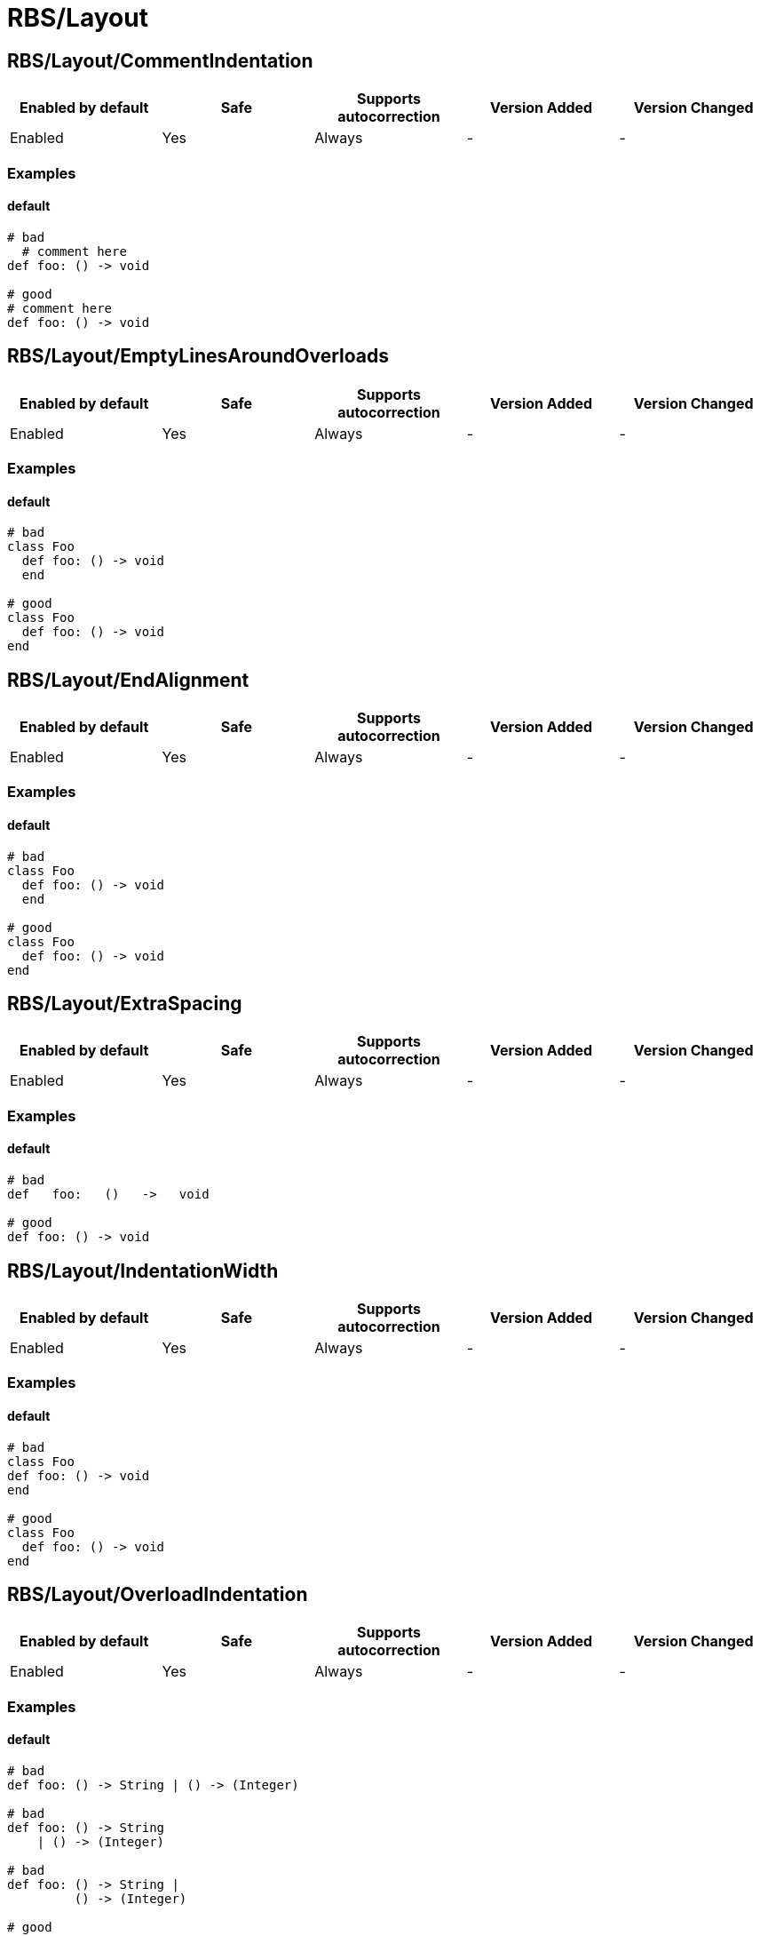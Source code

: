 ////
  Do NOT edit this file by hand directly, as it is automatically generated.

  Please make any necessary changes to the cop documentation within the source files themselves.
////

= RBS/Layout

== RBS/Layout/CommentIndentation

|===
| Enabled by default | Safe | Supports autocorrection | Version Added | Version Changed

| Enabled
| Yes
| Always
| -
| -
|===



=== Examples

==== default

[source,ruby]
----
# bad
  # comment here
def foo: () -> void

# good
# comment here
def foo: () -> void
----

== RBS/Layout/EmptyLinesAroundOverloads

|===
| Enabled by default | Safe | Supports autocorrection | Version Added | Version Changed

| Enabled
| Yes
| Always
| -
| -
|===



=== Examples

==== default

[source,ruby]
----
# bad
class Foo
  def foo: () -> void
  end

# good
class Foo
  def foo: () -> void
end
----

== RBS/Layout/EndAlignment

|===
| Enabled by default | Safe | Supports autocorrection | Version Added | Version Changed

| Enabled
| Yes
| Always
| -
| -
|===



=== Examples

==== default

[source,ruby]
----
# bad
class Foo
  def foo: () -> void
  end

# good
class Foo
  def foo: () -> void
end
----

== RBS/Layout/ExtraSpacing

|===
| Enabled by default | Safe | Supports autocorrection | Version Added | Version Changed

| Enabled
| Yes
| Always
| -
| -
|===



=== Examples

==== default

[source,ruby]
----
# bad
def   foo:   ()   ->   void

# good
def foo: () -> void
----

== RBS/Layout/IndentationWidth

|===
| Enabled by default | Safe | Supports autocorrection | Version Added | Version Changed

| Enabled
| Yes
| Always
| -
| -
|===



=== Examples

==== default

[source,ruby]
----
# bad
class Foo
def foo: () -> void
end

# good
class Foo
  def foo: () -> void
end
----

== RBS/Layout/OverloadIndentation

|===
| Enabled by default | Safe | Supports autocorrection | Version Added | Version Changed

| Enabled
| Yes
| Always
| -
| -
|===



=== Examples

==== default

[source,ruby]
----
# bad
def foo: () -> String | () -> (Integer)

# bad
def foo: () -> String
    | () -> (Integer)

# bad
def foo: () -> String |
         () -> (Integer)

# good
def foo: () -> String
       | () -> Integer
----

== RBS/Layout/SpaceAroundArrow

|===
| Enabled by default | Safe | Supports autocorrection | Version Added | Version Changed

| Enabled
| Yes
| Always
| -
| -
|===



=== Examples

==== default

[source,ruby]
----
# bad
def foo: ()->void

# bad
def bar: () { ()->void } -> void

# good
def foo: () -> void

# good
def bar: () { () -> void } -> void
----

== RBS/Layout/SpaceAroundBraces

|===
| Enabled by default | Safe | Supports autocorrection | Version Added | Version Changed

| Enabled
| Yes
| Always
| -
| -
|===



=== Examples

==== default

[source,ruby]
----
# bad
def bar: (){() -> void}-> void

# good
def bar: () { () -> void } -> void
----

== RBS/Layout/SpaceBeforeColon

|===
| Enabled by default | Safe | Supports autocorrection | Version Added | Version Changed

| Enabled
| Yes
| Always
| -
| -
|===



=== Examples

==== default

[source,ruby]
----
# bad
def foo : () -> void

# good
def foo: () -> void
----

== RBS/Layout/SpaceBeforeOverload

|===
| Enabled by default | Safe | Supports autocorrection | Version Added | Version Changed

| Enabled
| Yes
| Always
| -
| -
|===



=== Examples

==== default

[source,ruby]
----
# bad
def foo:() -> void
       |  () -> void

# good
def foo: () -> void
       | () -> void
----

== RBS/Layout/TrailingWhitespace

|===
| Enabled by default | Safe | Supports autocorrection | Version Added | Version Changed

| Enabled
| Yes
| Always
| -
| -
|===



=== Examples

==== default

[source,ruby]
----
# bad
class Foo[:space:]
  def foo: () -> void[:space:]
end[:space:]

# good
class Foo
  def foo: () -> void
end
----
